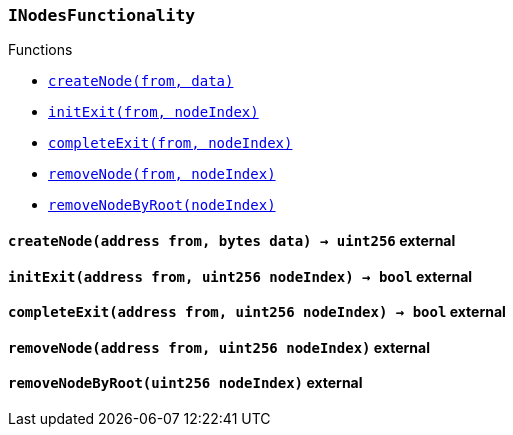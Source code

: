 :INodesFunctionality: pass:normal[xref:#INodesFunctionality,`++INodesFunctionality++`]]
:createNode: pass:normal[xref:#INodesFunctionality-createNode-address-bytes-,`++createNode++`]]
:initExit: pass:normal[xref:#INodesFunctionality-initExit-address-uint256-,`++initExit++`]]
:completeExit: pass:normal[xref:#INodesFunctionality-completeExit-address-uint256-,`++completeExit++`]]
:removeNode: pass:normal[xref:#INodesFunctionality-removeNode-address-uint256-,`++removeNode++`]]
:removeNodeByRoot: pass:normal[xref:#INodesFunctionality-removeNodeByRoot-uint256-,`++removeNodeByRoot++`]]

[.contract]
[[INodesFunctionality]]
=== `++INodesFunctionality++`




[.contract-index]
.Functions
--
* <<INodesFunctionality-createNode-address-bytes-,`++createNode(from, data)++`>>
* <<INodesFunctionality-initExit-address-uint256-,`++initExit(from, nodeIndex)++`>>
* <<INodesFunctionality-completeExit-address-uint256-,`++completeExit(from, nodeIndex)++`>>
* <<INodesFunctionality-removeNode-address-uint256-,`++removeNode(from, nodeIndex)++`>>
* <<INodesFunctionality-removeNodeByRoot-uint256-,`++removeNodeByRoot(nodeIndex)++`>>

--



[.contract-item]
[[INodesFunctionality-createNode-address-bytes-]]
==== `++createNode(++[.var-type]#++address++#++ ++[.var-name]#++from++#++, ++[.var-type]#++bytes++#++ ++[.var-name]#++data++#++) → ++[.var-type]#++uint256++#++++` [.item-kind]#external#



[.contract-item]
[[INodesFunctionality-initExit-address-uint256-]]
==== `++initExit(++[.var-type]#++address++#++ ++[.var-name]#++from++#++, ++[.var-type]#++uint256++#++ ++[.var-name]#++nodeIndex++#++) → ++[.var-type]#++bool++#++++` [.item-kind]#external#



[.contract-item]
[[INodesFunctionality-completeExit-address-uint256-]]
==== `++completeExit(++[.var-type]#++address++#++ ++[.var-name]#++from++#++, ++[.var-type]#++uint256++#++ ++[.var-name]#++nodeIndex++#++) → ++[.var-type]#++bool++#++++` [.item-kind]#external#



[.contract-item]
[[INodesFunctionality-removeNode-address-uint256-]]
==== `++removeNode(++[.var-type]#++address++#++ ++[.var-name]#++from++#++, ++[.var-type]#++uint256++#++ ++[.var-name]#++nodeIndex++#++)++` [.item-kind]#external#



[.contract-item]
[[INodesFunctionality-removeNodeByRoot-uint256-]]
==== `++removeNodeByRoot(++[.var-type]#++uint256++#++ ++[.var-name]#++nodeIndex++#++)++` [.item-kind]#external#




